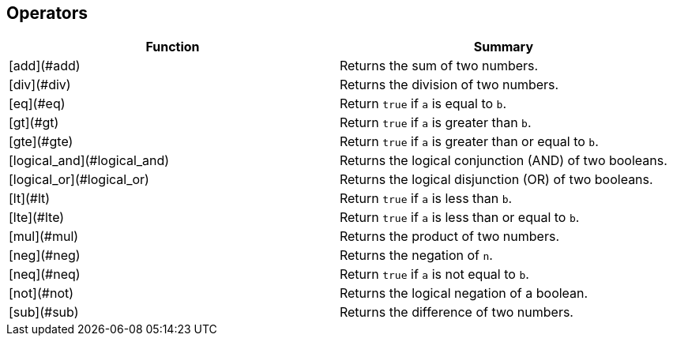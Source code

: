 ## Operators

|===
| Function | Summary

| [add](#add)
| Returns the sum of two numbers.

| [div](#div)
| Returns the division of two numbers.

| [eq](#eq)
| Return `true` if `a` is equal to `b`.

| [gt](#gt)
| Return `true` if `a` is greater than `b`.

| [gte](#gte)
| Return `true` if `a` is greater than or equal to `b`.

| [logical_and](#logical_and)
| Returns the logical conjunction (AND) of two booleans.

| [logical_or](#logical_or)
| Returns the logical disjunction (OR) of two booleans.

| [lt](#lt)
| Return `true` if `a` is less than `b`.

| [lte](#lte)
| Return `true` if `a` is less than or equal to `b`.

| [mul](#mul)
| Returns the product of two numbers.

| [neg](#neg)
| Returns the negation of `n`.

| [neq](#neq)
| Return `true` if `a` is not equal to `b`.

| [not](#not)
| Returns the logical negation of a boolean.

| [sub](#sub)
| Returns the difference of two numbers.
|===
